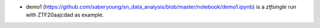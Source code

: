 .. _demo1:

* demo1 (https://github.com/saberyoung/sn_data_analysis/blob/master/notebook/demo1.ipynb) is a `ztfsingle` run with ZTF20aajcdad as example.
